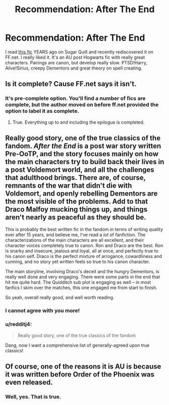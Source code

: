 #+TITLE: Recommendation: After The End

* Recommendation: After The End
:PROPERTIES:
:Author: the_long_way_round25
:Score: 7
:DateUnix: 1432935774.0
:DateShort: 2015-May-30
:FlairText: Promotion
:END:
I read [[https://www.fanfiction.net/s/282139/1/After-the-End][this fic]] YEARS ago on Sugar Quill and recently rediscovered it on FF.net. I really liked it. It's an AU post Hogwarts fic with really great characters. Pairings are canon, but develop really slow. PTSD!Harry, Alive!Sirius, creepy Dementors and great theory on spell creating.


** Is it complete? Cause FF.net says it isn't.
:PROPERTIES:
:Author: Guizkane
:Score: 4
:DateUnix: 1432944737.0
:DateShort: 2015-May-30
:END:

*** It's pre-complete option. You'll find a number of fics are complete, but the author moved on before ff.net provided the option to label it as complete.
:PROPERTIES:
:Author: psi567
:Score: 2
:DateUnix: 1432950658.0
:DateShort: 2015-May-30
:END:

**** True. Everything up to and including the epilogue is completed.
:PROPERTIES:
:Author: the_long_way_round25
:Score: 2
:DateUnix: 1432981036.0
:DateShort: 2015-May-30
:END:


** Really good story, one of the true classics of the fandom. /After the End/ is a post war story written Pre-OoTP, and the story focuses mainly on how the main characters try to build back their lives in a post Voldemort world, and all the challenges that adulthood brings. There are, of course, remnants of the war that didn't die with Voldemort, and openly rebelling Dementors are the most visible of the problems. Add to that Draco Malfoy mucking things up, and things aren't nearly as peaceful as they should be.

This is probably the best written fic in the fandom in terms of writing quality ever after 15 years, and believe me, I've read a /lot/ of fanfiction. The characterizations of the main characters are all excellent, and their character voices completely true to canon. Ron and Draco are the best. Ron is snarky and insecure, jealous and loyal, all at once, and perfectly true to his canon self. Draco is the perfect mixture of arrogance, cowardliness and cunning, and no story yet written feels so true to his canon character.

The main storyline, involving Draco's deceit and the hungry Dementors, is really well done and very engaging. There were some parts in the end that hit me quite hard. The Quidditch sub plot is engaging as well -- in most fanfics I skim over the matches, this one engaged me from start to finish.

So yeah, overall really good, and well worth reading.
:PROPERTIES:
:Author: PsychoGeek
:Score: 3
:DateUnix: 1433029930.0
:DateShort: 2015-May-31
:END:

*** I cannot agree with you more!
:PROPERTIES:
:Author: the_long_way_round25
:Score: 2
:DateUnix: 1433030770.0
:DateShort: 2015-May-31
:END:


*** u/redditj4:
#+begin_quote
  Really good story, one of the true classics of the fandom
#+end_quote

Dang, now I want a comprehensive list of generally-agreed upon true classics!
:PROPERTIES:
:Author: redditj4
:Score: 2
:DateUnix: 1433189449.0
:DateShort: 2015-Jun-02
:END:


** Of course, one of the reasons it is AU is because it was written before Order of the Phoenix was even released.
:PROPERTIES:
:Author: BaldBombshell
:Score: 2
:DateUnix: 1432940177.0
:DateShort: 2015-May-30
:END:

*** Well, yes. That is true.
:PROPERTIES:
:Author: the_long_way_round25
:Score: 1
:DateUnix: 1432944247.0
:DateShort: 2015-May-30
:END:
